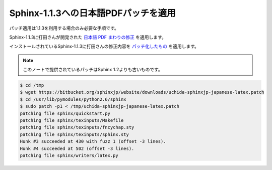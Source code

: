 =======================================
Sphinx-1.1.3への日本語PDFパッチを適用
=======================================

パッチ適用は1.1.3を利用する場合のみ必要な手順です。

Sphinx-1.1.3に打田さんが開発された `日本語 PDF まわりの修正 <http://www.python.jp/pipermail/sphinx-users/2011-November/000173.html>`_ を適用します。

インストールされているSphinx-1.1.3に打田さんの修正内容を
`パッチ化したもの <https://bitbucket.org/sphinxjp/website/downloads/uchida-sphinxjp-japanese-latex.patch>`_ を適用します。

.. note::

  このノートで提供されているパッチはSphinx 1.2よりも古いものです。

.. code-block:: bash

   $ cd /tmp
   $ wget https://bitbucket.org/sphinxjp/website/downloads/uchida-sphinxjp-japanese-latex.patch
   $ cd /usr/lib/pymodules/python2.6/sphinx
   $ sudo patch -p1 < /tmp/uchida-sphinxjp-japanese-latex.patch
   patching file sphinx/quickstart.py
   patching file sphinx/texinputs/Makefile
   patching file sphinx/texinputs/fncychap.sty
   patching file sphinx/texinputs/sphinx.sty
   Hunk #3 succeeded at 430 with fuzz 1 (offset -3 lines).
   Hunk #4 succeeded at 502 (offset -3 lines).
   patching file sphinx/writers/latex.py

